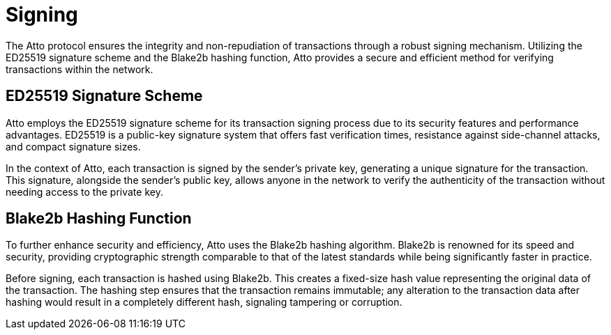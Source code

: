 = Signing

The Atto protocol ensures the integrity and non-repudiation of transactions through a robust signing mechanism. Utilizing the ED25519 signature scheme and the Blake2b hashing function, Atto provides a secure and efficient method for verifying transactions within the network.

== ED25519 Signature Scheme
Atto employs the ED25519 signature scheme for its transaction signing process due to its security features and performance advantages. ED25519 is a public-key signature system that offers fast verification times, resistance against side-channel attacks, and compact signature sizes.

In the context of Atto, each transaction is signed by the sender's private key, generating a unique signature for the transaction. This signature, alongside the sender's public key, allows anyone in the network to verify the authenticity of the transaction without needing access to the private key.

== Blake2b Hashing Function
To further enhance security and efficiency, Atto uses the Blake2b hashing algorithm. Blake2b is renowned for its speed and security, providing cryptographic strength comparable to that of the latest standards while being significantly faster in practice.

Before signing, each transaction is hashed using Blake2b. This creates a fixed-size hash value representing the original data of the transaction. The hashing step ensures that the transaction remains immutable; any alteration to the transaction data after hashing would result in a completely different hash, signaling tampering or corruption.